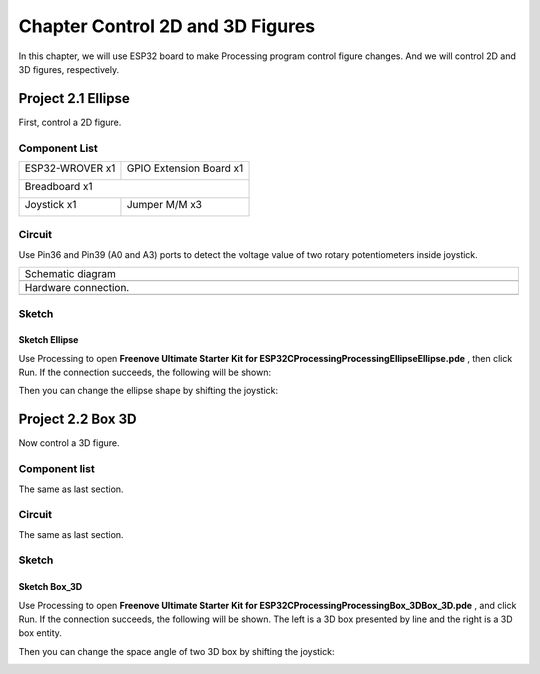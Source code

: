 ##############################################################################
Chapter Control 2D and 3D Figures
##############################################################################

In this chapter, we will use ESP32 board to make Processing program control figure changes. And we will control 2D and 3D figures, respectively.

Project 2.1 Ellipse
*************************************

First, control a 2D figure.

Component List
====================================

+------------------------------------+------------------------+
| ESP32-WROVER x1                    | GPIO Extension Board x1|
|                                    |                        |
| |Chapter01_00|                     | |Chapter01_01|         |
+------------------------------------+------------------------+
| Breadboard x1                                               |
|                                                             |
| |Chapter01_02|                                              |
+------------------------------------+------------------------+
| Joystick x1                        | Jumper M/M x3          |
|                                    |                        |
| |Chapter14_00|                     | |Chapter01_05|         |
+------------------------------------+------------------------+

.. |Chapter01_00| image:: ../_static/imgs/1_LED/Chapter01_00.png
.. |Chapter01_01| image:: ../_static/imgs/1_LED/Chapter01_01.png
.. |Chapter01_02| image:: ../_static/imgs/1_LED/Chapter01_02.png
.. |Chapter13_00| image:: ../_static/imgs/1_LED/Chapter13_00.png 
.. |Chapter07_04| image:: ../_static/imgs/7_Buzzer/Chapter07_04.png   
.. |Chapter01_05| image:: ../_static/imgs/1_LED/Chapter01_05.png
.. |Chapter14_00| image:: ../_static/imgs/14_Joystick/Chapter14_00.png



Circuit
=======================================

Use Pin36 and Pin39 (A0 and A3) ports to detect the voltage value of two rotary potentiometers inside joystick.

.. list-table:: 
   :width: 100%
   :align: center
   
   * -  Schematic diagram
   * -  |Chapter02_00|
   * -  Hardware connection. 
   * -  |Chapter02_01|

.. |Chapter02_00| image:: ../_static/imgs/2_Control_2D_and_3D_Figures/Chapter02_00.png
.. |Chapter02_01| image:: ../_static/imgs/2_Control_2D_and_3D_Figures/Chapter02_01.png

Sketch
==================================

Sketch Ellipse
-----------------------------

Use Processing to open **Freenove Ultimate Starter Kit for ESP32\C\Processing\Processing\Ellipse\Ellipse.pde** , then click Run. If the connection succeeds, the following will be shown:

.. image:: ../_static/imgs/2_Control_2D_and_3D_Figures/Chapter02_02.png
    :align: center

Then you can change the ellipse shape by shifting the joystick:

.. image:: ../_static/imgs/2_Control_2D_and_3D_Figures/Chapter02_03.png
    :align: center

Project 2.2 Box 3D
***********************************

Now control a 3D figure.

Component list
=================================

The same as last section.

Circuit
=================================

The same as last section.

Sketch
===================================

Sketch Box_3D
--------------------------------

Use Processing to open **Freenove Ultimate Starter Kit for ESP32\C\Processing\Processing\Box_3D\Box_3D.pde** , and click Run. If the connection succeeds, the following will be shown. The left is a 3D box presented by line and the right is a 3D box entity.

.. image:: ../_static/imgs/2_Control_2D_and_3D_Figures/Chapter02_04.png
    :align: center

Then you can change the space angle of two 3D box by shifting the joystick:

.. image:: ../_static/imgs/2_Control_2D_and_3D_Figures/Chapter02_05.png
    :align: center